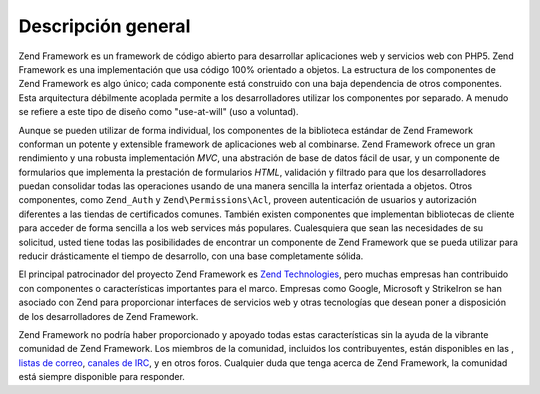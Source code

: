 .. EN-Revision: none
.. _introduction.overview:

*******************
Descripción general
*******************

Zend Framework es un framework de código abierto para desarrollar aplicaciones web y servicios web con PHP5. Zend
Framework es una implementación que usa código 100% orientado a objetos. La estructura de los componentes de Zend
Framework es algo único; cada componente está construido con una baja dependencia de otros componentes. Esta
arquitectura débilmente acoplada permite a los desarrolladores utilizar los componentes por separado. A menudo se
refiere a este tipo de diseño como "use-at-will" (uso a voluntad).

Aunque se pueden utilizar de forma individual, los componentes de la biblioteca estándar de Zend Framework
conforman un potente y extensible framework de aplicaciones web al combinarse. Zend Framework ofrece un gran
rendimiento y una robusta implementación *MVC*, una abstración de base de datos fácil de usar, y un componente
de formularios que implementa la prestación de formularios *HTML*, validación y filtrado para que los
desarrolladores puedan consolidar todas las operaciones usando de una manera sencilla la interfaz orientada a
objetos. Otros componentes, como ``Zend_Auth`` y ``Zend\Permissions\Acl``, proveen autenticación de usuarios y autorización
diferentes a las tiendas de certificados comunes. También existen componentes que implementan bibliotecas de
cliente para acceder de forma sencilla a los web services más populares. Cualesquiera que sean las necesidades de
su solicitud, usted tiene todas las posibilidades de encontrar un componente de Zend Framework que se pueda
utilizar para reducir drásticamente el tiempo de desarrollo, con una base completamente sólida.

El principal patrocinador del proyecto Zend Framework es `Zend Technologies`_, pero muchas empresas han contribuido
con componentes o características importantes para el marco. Empresas como Google, Microsoft y StrikeIron se han
asociado con Zend para proporcionar interfaces de servicios web y otras tecnologías que desean poner a
disposición de los desarrolladores de Zend Framework.

Zend Framework no podría haber proporcionado y apoyado todas estas características sin la ayuda de la vibrante
comunidad de Zend Framework. Los miembros de la comunidad, incluidos los contribuyentes, están disponibles en las
, `listas de correo`_, `canales de IRC`_, y en otros foros. Cualquier duda que tenga acerca de Zend Framework, la
comunidad está siempre disponible para responder.



.. _`Zend Technologies`: http://www.zend.com
.. _`listas de correo`: http://framework.zend.com/archives
.. _`canales de IRC`: http://www.zftalk.com
